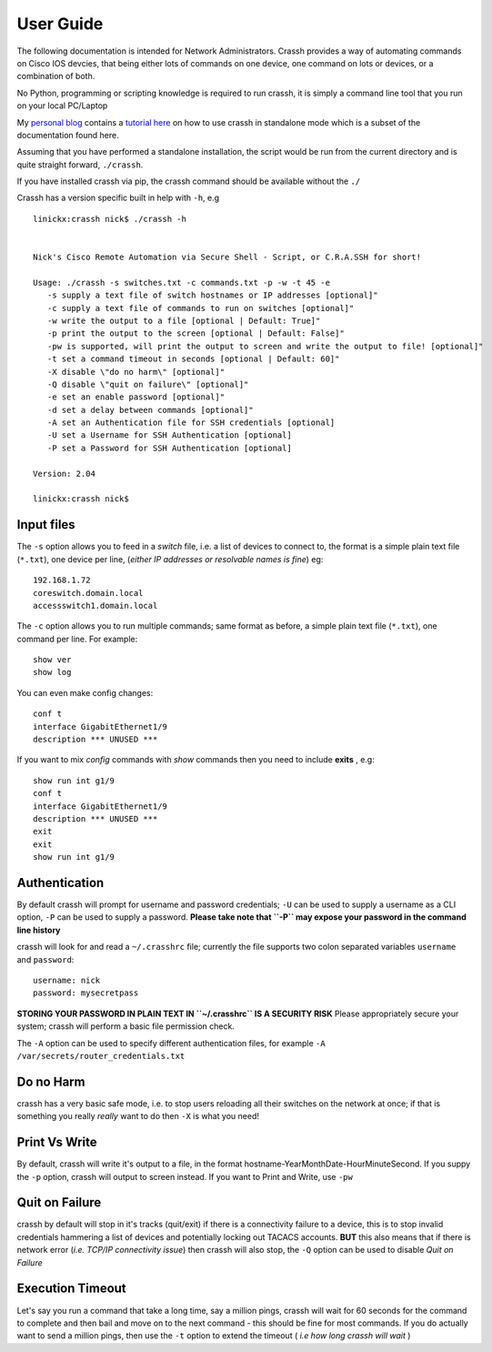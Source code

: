 User Guide
##########

The following documentation is intended for Network Administrators. Crassh provides a way of automating commands on Cisco IOS devcies, that being either lots of commands on one device, one command on lots or devices, or a combination of both.

No Python, programming or scripting knowledge is required to run crassh, it is simply a command line tool that you run on your local PC/Laptop

My `personal blog`_ contains a `tutorial here`_ on how to use crassh in standalone mode which is a subset of the documentation found here.

Assuming that you have performed a standalone installation, the script would be run from the current directory and is quite straight forward, ``./crassh``.

If you have installed crassh via pip, the crassh command should be available without the ``./``

Crassh has a version specific built in help with ``-h``, e.g ::

    linickx:crassh nick$ ./crassh -h


    Nick's Cisco Remote Automation via Secure Shell - Script, or C.R.A.SSH for short!

    Usage: ./crassh -s switches.txt -c commands.txt -p -w -t 45 -e
       -s supply a text file of switch hostnames or IP addresses [optional]"
       -c supply a text file of commands to run on switches [optional]"
       -w write the output to a file [optional | Default: True]"
       -p print the output to the screen [optional | Default: False]"
       -pw is supported, will print the output to screen and write the output to file! [optional]"
       -t set a command timeout in seconds [optional | Default: 60]"
       -X disable \"do no harm\" [optional]"
       -Q disable \"quit on failure\" [optional]"
       -e set an enable password [optional]"
       -d set a delay between commands [optional]"
       -A set an Authentication file for SSH credentials [optional]
       -U set a Username for SSH Authentication [optional]
       -P set a Password for SSH Authentication [optional]

    Version: 2.04

    linickx:crassh nick$

Input files
-----------

The ``-s`` option allows you to feed in a *switch* file, i.e. a list of devices to connect to, the format is a simple plain text file (``*.txt``), one device per line, (*either IP addresses or resolvable names is fine*) eg::

    192.168.1.72
    coreswitch.domain.local
    accessswitch1.domain.local

The ``-c`` option allows you to run multiple commands; same format as before, a simple plain text file (``*.txt``), one command per line. For example::

    show ver
    show log

You can even make config changes::

    conf t
    interface GigabitEthernet1/9
    description *** UNUSED ***

If you want to mix *config* commands with *show* commands then you need to include **exits** , e.g::

    show run int g1/9
    conf t
    interface GigabitEthernet1/9
    description *** UNUSED ***
    exit
    exit
    show run int g1/9

Authentication
--------------

By default crassh will prompt for username and password credentials; ``-U`` can be used to supply a username as a CLI option, ``-P`` can be used to supply a password.   
**Please take note that ``-P`` may expose your password in the command line history**

 
crassh will look for and read a ``~/.crasshrc`` file; currently the file supports two colon separated variables ``username`` and ``password``::

    username: nick
    password: mysecretpass

**STORING YOUR PASSWORD IN PLAIN TEXT IN ``~/.crasshrc`` IS A SECURITY RISK** Please appropriately secure your system; crassh will perform a basic file permission check.

The ``-A`` option can be used to specify different authentication files, for example ``-A /var/secrets/router_credentials.txt``
 

Do no Harm
----------

crassh has a very basic safe mode, i.e. to stop users reloading all their switches on the network at once; if that is something you really *really* want to do then ``-X`` is what you need!

Print Vs Write
--------------

By default, crassh will write it's output to a file, in the format hostname-YearMonthDate-HourMinuteSecond. If you suppy the ``-p`` option, crassh will output to screen instead. If you want to Print and Write, use ``-pw``

Quit on Failure
---------------

crassh by default will stop in it's tracks (quit/exit) if there is a connectivity failure to a device, this is to stop invalid credentials hammering a list of devices and potentially locking out TACACS accounts. **BUT** this also means that if there is network error (*i.e. TCP/IP connectivity issue*) then crassh will also stop, the ``-Q`` option can be used to disable `Quit on Failure`

Execution Timeout
-----------------

Let's say you run a command that take a long time, say a million pings, crassh will wait for 60 seconds for the command to complete and then bail and move on to the next command - this should be fine for most commands. If you do actually want to send a million pings, then use the ``-t`` option to extend the timeout ( *i.e how long crassh will wait* )


.. Links
.. _`personal blog`: http://www.linickx.com
.. _`tutorial here`: http://www.linickx.com/3980/automating-cisco-commands-with-c-r-a-ssh